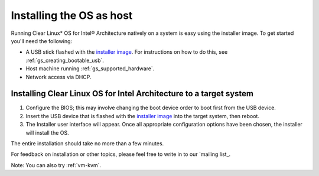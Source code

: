 .. _gs_installing_clr_as_host:

Installing the OS as host
##########################################################

Running Clear Linux* OS for Intel® Architecture natively on a system is easy 
using the installer image. To get started you'll need the following:

* A USB stick flashed with the `installer image`_.  For instructions on how to
  do this, see :ref:`gs_creating_bootable_usb`.
* Host machine running :ref:`gs_supported_hardware`.
* Network access via DHCP.

Installing Clear Linux OS for Intel Architecture to a target system
===================================================================

#. Configure the BIOS; this may involve changing the boot device order 
   to boot first from the USB device. 
#. Insert the USB device that is flashed with the 
   `installer image`_ into the target system, then reboot. 
#. The Installer user interface will appear. Once all appropriate configuration
   options have been chosen, the installer will install the OS.

The entire installation should take no more than a few minutes. 

For feedback on installation or other topics, please feel free to write in to our 
`mailing list_.

Note: You can also try :ref:`vm-kvm`.

.. _installer image: http://download.clearlinux.org/image
.. _mailing list: https://lists.clearlinux.org/mailman/listinfo/dev
